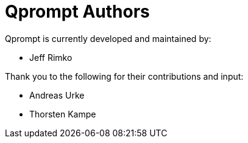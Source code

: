 = Qprompt Authors

Qprompt is currently developed and maintained by:

  - Jeff Rimko

Thank you to the following for their contributions and input:

  - Andreas Urke
  - Thorsten Kampe
